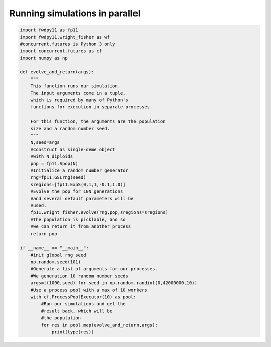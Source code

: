 Running simulations in parallel
==========================================

.. code-block:: python

    import fwdpy11 as fp11
    import fwdpy11.wright_fisher as wf
    #concurrent.futures is Python 3 only
    import concurrent.futures as cf
    import numpy as np

    def evolve_and_return(args):
        """
        This function runs our simulation.
        The input arguments come in a tuple,
        which is required by many of Python's
        functions for execution in separate processes.

        For this function, the arguments are the population
        size and a random number seed.
        """
        N,seed=args
        #Construct as single-deme object
        #with N diploids
        pop = fp11.Spop(N)
        #Initialize a random number generator
        rng=fp11.GSLrng(seed)
        sregions=[fp11.ExpS(0,1,1,-0.1,1.0)]
        #Evolve the pop for 10N generations
        #and several default parameters will be
        #used.
        fp11.wright_fisher.evolve(rng,pop,sregions=sregions)
        #The population is picklable, and so
        #we can return it from another process
        return pop 

    if __name__ == "__main__":
        #init global rng seed
        np.random.seed(101)
        #Generate a list of arguments for our processes.
        #We generation 10 random number seeds
        args=[(1000,seed) for seed in np.random.randint(0,42000000,10)]
        #Use a process pool with a max of 10 workers
        with cf.ProcessPoolExecutor(10) as pool:
            #Run our simulations and get the 
            #result back, which will be
            #the population
            for res in pool.map(evolve_and_return,args):
                print(type(res))
                
